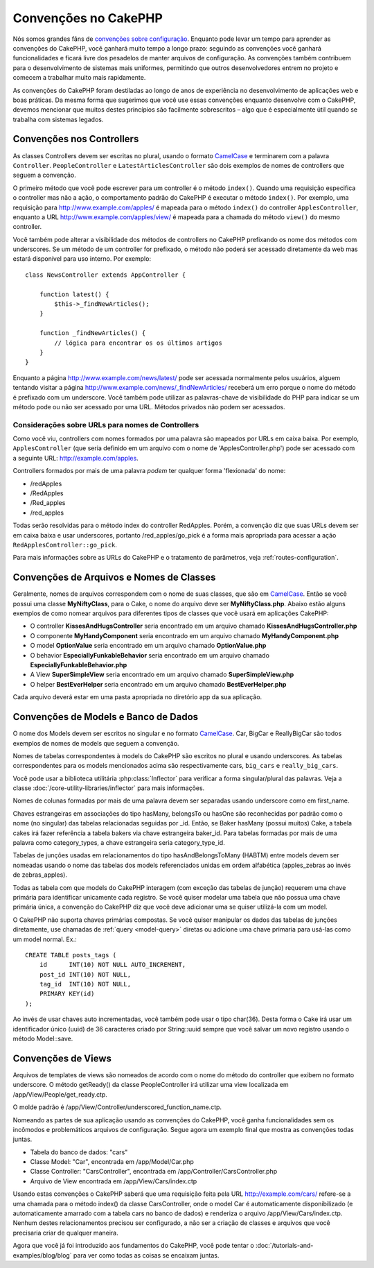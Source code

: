 Convenções no CakePHP
#####################

Nós somos grandes fãns de `convenções sobre configuração
<https://pt.wikipedia.org/wiki/Conven%C3%A7%C3%A3o_sobre_configura%C3%A7%C3%A3o>`_.
Enquanto pode levar um tempo para aprender as convenções do CakePHP, você
ganhará muito tempo a longo prazo: seguindo as convenções você ganhará
funcionalidades e ficará livre dos pesadelos de manter arquivos de configuração.
As convenções também contribuem para o desenvolvimento de sistemas mais
uniformes, permitindo que outros desenvolvedores entrem no projeto e comecem a
trabalhar muito mais rapidamente.

As convenções do CakePHP foram destiladas ao longo de anos de experiência no
desenvolvimento de aplicações web e boas práticas. Da mesma forma que sugerimos
que você use essas convenções enquanto desenvolve com o CakePHP, devemos
mencionar que muitos destes princípios são facilmente sobrescritos – algo que é
especialmente útil quando se trabalha com sistemas legados.


Convenções nos Controllers
==========================

As classes Controllers devem ser escritas no plural, usando o formato
`CamelCase <https://pt.wikipedia.org/wiki/CamelCase>`_ e terminarem com a
palavra ``Controller``. ``PeopleController`` e ``LatestArticlesController`` são
dois exemplos de nomes de controllers que seguem a convenção.

O primeiro método que você pode escrever para um controller é o método
``index()``. Quando uma requisição especifica o controller mas não a ação, o
comportamento padrão do CakePHP é executar o método ``index()``. Por exemplo,
uma requisição para http://www.example.com/apples/ é mapeada para o método
``index()`` do controller ``ApplesController``, enquanto a URL
http://www.example.com/apples/view/ é mapeada para a chamada do método
``view()`` do mesmo controller.

Você também pode alterar a visibilidade dos métodos de controllers no CakePHP
prefixando os nome dos métodos com underscores. Se um método de um controller
for prefixado, o método não poderá ser acessado diretamente da web mas estará
disponível para uso interno. Por exemplo::

    class NewsController extends AppController {

        function latest() {
            $this->_findNewArticles();
        }

        function _findNewArticles() {
            // lógica para encontrar os os últimos artigos
        }
    }

Enquanto a página http://www.example.com/news/latest/ pode ser acessada
normalmente pelos usuários, alguem tentando visitar a página
http://www.example.com/news/\_findNewArticles/ receberá um erro porque o nome
do método é prefixado com um underscore. Você também pode utilizar as
palavras-chave de visibilidade do PHP para indicar se um método pode ou não ser
acessado por uma URL. Métodos privados não podem ser acessados.

Considerações sobre URLs para nomes de Controllers
~~~~~~~~~~~~~~~~~~~~~~~~~~~~~~~~~~~~~~~~~~~~~~~~~~

Como você viu, controllers com nomes formados por uma palavra são mapeados
por URLs em caixa baixa. Por exemplo, ``ApplesController`` (que seria definido
em um arquivo com o nome de 'ApplesController.php') pode ser acessado com a
seguinte URL: http://example.com/apples.

Controllers formados por mais de uma palavra *podem* ter qualquer forma
'flexionada' do nome:

-  /redApples
-  /RedApples
-  /Red\_apples
-  /red\_apples

Todas serão resolvidas para o método index do controller RedApples. Porém, a
convenção diz que suas URLs devem ser em caixa baixa e usar underscores,
portanto /red\_apples/go\_pick é a forma mais apropriada para acessar a ação
``RedApplesController::go_pick``.

Para mais informações sobre as URLs do CakePHP e o tratamento de parâmetros,
veja :ref:`routes-configuration`.

.. _file-and-classname-conventions:

Convenções de Arquivos e Nomes de Classes
=========================================

Geralmente, nomes de arquivos correspondem com o nome de suas classes, que são
em `CamelCase <https://pt.wikipedia.org/wiki/CamelCase>`_. Então se você possui
uma classe **MyNiftyClass**, para o Cake, o nome do arquivo deve ser
**MyNiftyClass.php**. Abaixo estão alguns exemplos de como nomear arquivos para
diferentes tipos de classes que você usará em aplicações CakePHP:

-  O controller **KissesAndHugsController** seria encontrado em um arquivo
   chamado **KissesAndHugsController.php**
-  O componente **MyHandyComponent** seria encontrado em um arquivo
   chamado **MyHandyComponent.php**
-  O model **OptionValue** seria encontrado em um arquivo chamado
   **OptionValue.php**
-  O behavior **EspeciallyFunkableBehavior** seria encontrado em um arquivo
   chamado **EspeciallyFunkableBehavior.php**
-  A View **SuperSimpleView** seria encontrado em um arquivo chamado
   **SuperSimpleView.php**
-  O helper **BestEverHelper** seria encontrado em um arquivo chamado
   **BestEverHelper.php**

Cada arquivo deverá estar em uma pasta apropriada no diretório app da sua
aplicação.

Convenções de Models e Banco de Dados
=====================================

O nome dos Models devem ser escritos no singular e no formato `CamelCase
<https://pt.wikipedia.org/wiki/CamelCase>`_. Car, BigCar e ReallyBigCar são todos
exemplos de nomes de models que seguem a convenção.

Nomes de tabelas correspondentes à models do CakePHP são escritos no plural e
usando underscores. As tabelas correspondentes para os models mencionados acima
são respectivamente cars, ``big_cars`` e ``really_big_cars``.

Você pode usar a biblioteca utilitária :php:class:`Inflector` para verificar a
forma singular/plural das palavras. Veja a classe
:doc:`/core-utility-libraries/inflector` para mais informações.

Nomes de colunas formadas por mais de uma palavra devem ser separadas usando
underscore como em first\_name.

Chaves estrangeiras em associações do tipo hasMany, belongsTo ou hasOne são
reconhecidas por padrão como o nome (no singular) das tabelas relacionadas
seguidas por \_id. Então, se Baker hasMany (possui muitos) Cake, a tabela cakes
irá fazer referência a tabela bakers via chave estrangeira baker\_id. Para
tabelas formadas por mais de uma palavra como category\_types, a chave
estrangeira seria category\_type\_id.

Tabelas de junções usadas em relacionamentos do tipo hasAndBelongsToMany
(HABTM) entre models devem ser nomeadas usando o nome das tabelas dos models
referenciados unidas em ordem alfabética (apples\_zebras ao invés de
zebras\_apples).

Todas as tabela com que models do CakePHP interagem (com exceção das tabelas
de junção) requerem uma chave primária para identificar unicamente cada
registro. Se você quiser modelar uma tabela que não possua uma chave primária
única, a convenção do CakePHP diz que você deve adicionar uma se quiser
utilizá-la com um model.

O CakePHP não suporta chaves primárias compostas. Se você quiser manipular os
dados das tabelas de junções diretamente, use chamadas de
:ref:`query <model-query>` diretas ou adicione uma chave primaria para usá-las
como um model normal. Ex.::

    CREATE TABLE posts_tags (
        id      INT(10) NOT NULL AUTO_INCREMENT,
        post_id INT(10) NOT NULL,
        tag_id  INT(10) NOT NULL,
        PRIMARY KEY(id)
    );

Ao invés de usar chaves auto incrementadas, você também pode usar o tipo
char(36). Desta forma o Cake irá usar um identificador único (uuid) de 36
caracteres criado por String::uuid sempre que você salvar um novo registro
usando o método Model::save.

Convenções de Views
===================

Arquivos de templates de views são nomeados de acordo com o nome do método do
controller que exibem no formato underscore. O método getReady() da classe
PeopleController irá utilizar uma view localizada em
/app/View/People/get\_ready.ctp.

O molde padrão é /app/View/Controller/underscored\_function\_name.ctp.

Nomeando as partes de sua aplicação usando as convenções do CakePHP, você ganha
funcionalidades sem os incômodos e problemáticos arquivos de configuração.
Segue agora um exemplo final que mostra as convenções todas juntas.

-  Tabela do banco de dados: "cars"
-  Classe Model: "Car", encontrada em /app/Model/Car.php
-  Classe Controller: "CarsController", encontrada em
   /app/Controller/CarsController.php
-  Arquivo de View encontrada em /app/View/Cars/index.ctp

Usando estas convenções o CakePHP saberá que uma requisição feita pela URL
http://example.com/cars/ refere-se a uma chamada para o método index() da
classe CarsController, onde o model Car é automaticamente disponibilizado (e
automaticamente amarrado com a tabela cars no banco de dados) e renderiza o
arquivo /app/View/Cars/index.ctp. Nenhum destes relacionamentos precisou ser
configurado, a não ser a criação de classes e arquivos que você precisaria
criar de qualquer maneira.

Agora que você já foi introduzido aos fundamentos do CakePHP, você pode tentar
o :doc:`/tutorials-and-examples/blog/blog` para ver como todas as coisas se
encaixam juntas.
